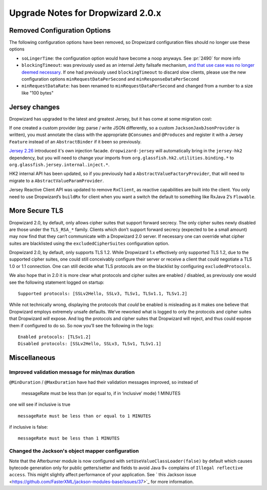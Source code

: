 .. _upgrade-notes-dropwizard-2_0_x:

##################################
Upgrade Notes for Dropwizard 2.0.x
##################################

Removed Configuration Options
=============================

The following configuration options have been removed, so Dropwizard configuration files should no longer use these options

-  ``soLingerTime``: the configuration option would have become a noop
   anyways. See :pr:`2490` for more info
-  ``blockingTimeout``: was previously used as an internal Jetty failsafe mechanism,
   `and that use case was no longer deemed necessary <https://github.com/eclipse/jetty.project/issues/2525>`__.
   If one had previously used ``blockingTimeout`` to discard slow clients, please use the new configuration options
   ``minRequestDataPerSecond`` and ``minResponseDataPerSecond``
-  ``minRequestDataRate``: has been renamed to ``minRequestDataPerSecond`` and changed from a number to a size like "100 bytes"

Jersey changes
==============

Dropwizard has upgraded to the latest and greatest Jersey, but it has come at some migration cost:

If one created a custom provider (eg: parse / write JSON differently, so a custom ``JacksonJaxbJsonProvider`` is written),
you must annotate the class with the appropriate ``@Consumes`` and ``@Produces`` and register it with a Jersey ``Feature``
instead of an ``AbstractBinder`` if it been so previously.

`Jersey 2.26 <https://jersey.github.io/release-notes/2.26.html>`_ introduced it's own injection facade.
``dropwizard-jersey`` will automatically bring in the ``jersey-hk2`` dependency, but you will need to change your
imports from ``org.glassfish.hk2.utilities.binding.*`` to ``org.glassfish.jersey.internal.inject.*``.

HK2 internal API has been updated, so if you previously had a ``AbstractValueFactoryProvider``,
that will need to migrate to a ``AbstractValueParamProvider``.

Jersey Reactive Client API was updated to remove ``RxClient``, as reactive capabilities are built into the client.
You only need to use Dropwizard’s ``buildRx`` for client when you want a switch the default to something like RxJava 2’s ``Flowable``.

More Secure TLS
===============

Dropwizard 2.0, by default, only allows cipher suites that support forward secrecy.
The only cipher suites newly disabled are those under the ``TLS_RSA_*`` family.
Clients which don’t support forward secrecy (expected to be a small amount)
may now find that they can’t communicate with a Dropwizard 2.0 server.
If necessary one can override what cipher suites are blacklisted using the ``excludedCipherSuites`` configuration option.

Dropwizard 2.0, by default, only supports TLS 1.2. While Dropwizard 1.x effectively only supported TLS 1.2,
due to the supported cipher suites, one could still conceivably configure their server or receive a client
that could negotiate a TLS 1.0 or 1.1 connection.
One can still decide what TLS protocols are on the blacklist by configuring ``excludedProtocols``.

We also hope that in 2.0 it is more clear what protocols and cipher suites are enabled / disabled,
as previously one would see the following statement logged on startup:

::

   Supported protocols: [SSLv2Hello, SSLv3, TLSv1, TLSv1.1, TLSv1.2]

While not technically wrong, displaying the protocols that *could* be enabled is misleading
as it makes one believe that Dropwizard employs extremely unsafe defaults.
We’ve reworked what is logged to only the protocols and cipher suites that Dropwizard *will* expose.
And log the protocols and cipher suites that Dropwizard will reject,
and thus could expose them if configured to do so.
So now you’ll see the following in the logs:

::

   Enabled protocols: [TLSv1.2]
   Disabled protocols: [SSLv2Hello, SSLv3, TLSv1, TLSv1.1]

Miscellaneous
=============

Improved validation message for min/max duration
------------------------------------------------

``@MinDuration`` / ``@MaxDuration`` have had their validation messages improved, so instead of

   messageRate must be less than (or equal to, if in ‘inclusive’ mode) 1
   MINUTES

one will see if inclusive is true

::

   messageRate must be less than or equal to 1 MINUTES

if inclusive is false:

::

   messageRate must be less than 1 MINUTES

Changed the Jackson's object mapper configuration
-------------------------------------------------

Note that the Afterburner module is now configured with ``setUseValueClassLoader(false)``
by default which causes bytecode generation only for public getters/setter and fields to avoid
Java 9+ complains of ``Illegal reflective access``.
This might slightly affect performance of your application. See
` this Jackson issue <https://github.com/FasterXML/jackson-modules-base/issues/37>`_ for more
information.
